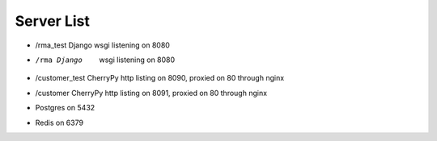 Server List
===========
* /rma_test Django wsgi listening on 8080
* /rma Django  wsgi listening on 8080
* /customer_test CherryPy http listing on 8090, proxied on 80 through nginx
* /customer CherryPy http listing on 8091, proxied on 80 through nginx
* Postgres on 5432
* Redis on 6379
